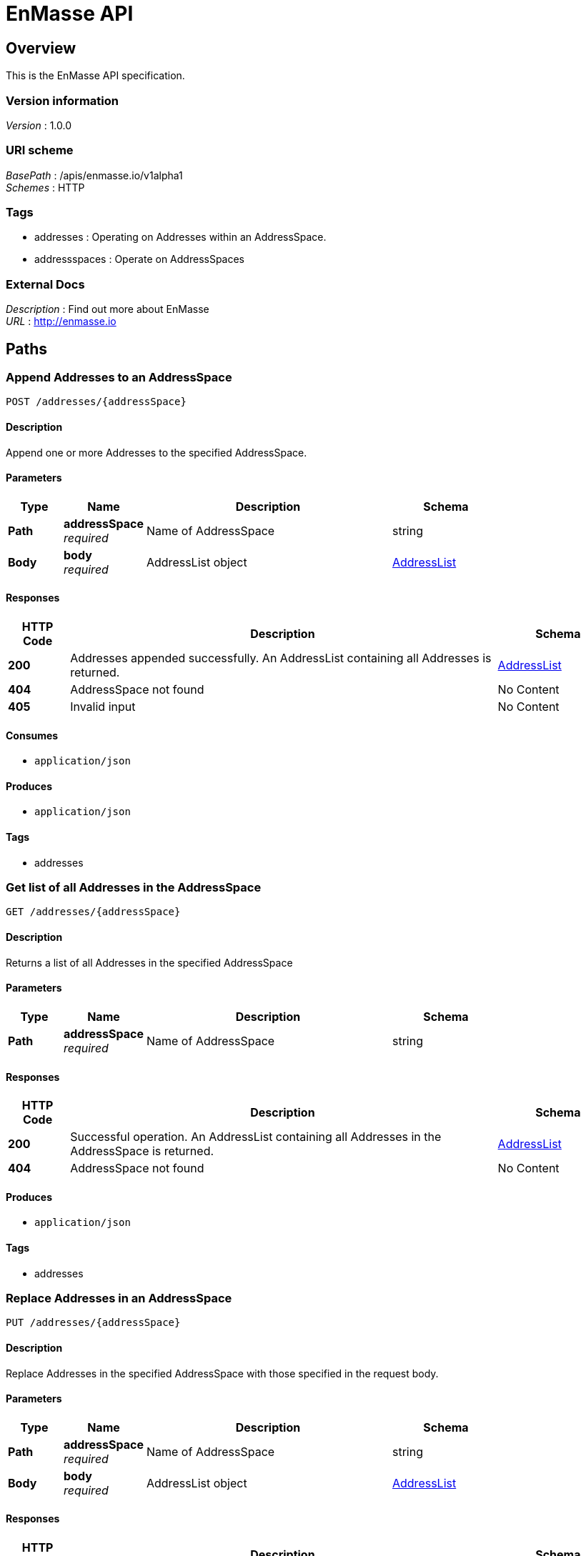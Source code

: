 = EnMasse API


[[_overview]]
== Overview
This is the EnMasse API specification.


=== Version information
[%hardbreaks]
__Version__ : 1.0.0


=== URI scheme
[%hardbreaks]
__BasePath__ : /apis/enmasse.io/v1alpha1
__Schemes__ : HTTP


=== Tags

* addresses : Operating on Addresses within an AddressSpace.
* addressspaces : Operate on AddressSpaces


=== External Docs
[%hardbreaks]
__Description__ : Find out more about EnMasse
__URL__ : http://enmasse.io




[[_paths]]
== Paths

[[_appendaddresses]]
=== Append Addresses to an AddressSpace
....
POST /addresses/{addressSpace}
....


==== Description
Append one or more Addresses to the specified AddressSpace.


==== Parameters

[options="header", cols=".^2a,.^3a,.^9a,.^4a"]
|===
|Type|Name|Description|Schema
|**Path**|**addressSpace** +
__required__|Name of AddressSpace|string
|**Body**|**body** +
__required__|AddressList object|<<_addresslist,AddressList>>
|===


==== Responses

[options="header", cols=".^2a,.^14a,.^4a"]
|===
|HTTP Code|Description|Schema
|**200**|Addresses appended successfully. An AddressList containing all Addresses is returned.|<<_addresslist,AddressList>>
|**404**|AddressSpace not found|No Content
|**405**|Invalid input|No Content
|===


==== Consumes

* `application/json`


==== Produces

* `application/json`


==== Tags

* addresses


[[_getaddresslist]]
=== Get list of all Addresses in the AddressSpace
....
GET /addresses/{addressSpace}
....


==== Description
Returns a list of all Addresses in the specified AddressSpace


==== Parameters

[options="header", cols=".^2a,.^3a,.^9a,.^4a"]
|===
|Type|Name|Description|Schema
|**Path**|**addressSpace** +
__required__|Name of AddressSpace|string
|===


==== Responses

[options="header", cols=".^2a,.^14a,.^4a"]
|===
|HTTP Code|Description|Schema
|**200**|Successful operation. An AddressList containing all Addresses in the AddressSpace is returned.|<<_addresslist,AddressList>>
|**404**|AddressSpace not found|No Content
|===


==== Produces

* `application/json`


==== Tags

* addresses


[[_replaceaddresses]]
=== Replace Addresses in an AddressSpace
....
PUT /addresses/{addressSpace}
....


==== Description
Replace Addresses in the specified AddressSpace with those specified in the request body.


==== Parameters

[options="header", cols=".^2a,.^3a,.^9a,.^4a"]
|===
|Type|Name|Description|Schema
|**Path**|**addressSpace** +
__required__|Name of AddressSpace|string
|**Body**|**body** +
__required__|AddressList object|<<_addresslist,AddressList>>
|===


==== Responses

[options="header", cols=".^2a,.^14a,.^4a"]
|===
|HTTP Code|Description|Schema
|**200**|Addresses replaced successfully. An AddressList containing all Addresses is returned.|<<_addresslist,AddressList>>
|**404**|AddressSpace not found|No Content
|**405**|Invalid input|No Content
|===


==== Consumes

* `application/json`


==== Produces

* `application/json`


==== Tags

* addresses


[[_deletealladdresses]]
=== Delete all Addresses in an AddressSpace
....
DELETE /addresses/{addressSpace}
....


==== Parameters

[options="header", cols=".^2a,.^3a,.^9a,.^4a"]
|===
|Type|Name|Description|Schema
|**Path**|**addressSpace** +
__required__|Name of AddressSpace|string
|===


==== Responses

[options="header", cols=".^2a,.^14a,.^4a"]
|===
|HTTP Code|Description|Schema
|**200**|Deletion successful; Empty AddressList is returned.|<<_addresslist,AddressList>>
|**404**|AddressSpace not found|No Content
|===


==== Produces

* `application/json`


==== Tags

* addresses


[[_getaddress]]
=== Get Address by name
....
GET /addresses/{addressSpace}/{address}
....


==== Description
Returns a single Address


==== Parameters

[options="header", cols=".^2a,.^3a,.^9a,.^4a"]
|===
|Type|Name|Description|Schema
|**Path**|**address** +
__required__|Name of Address to return|string
|**Path**|**addressSpace** +
__required__|Name of AddressSpace|string
|===


==== Responses

[options="header", cols=".^2a,.^14a,.^4a"]
|===
|HTTP Code|Description|Schema
|**200**|Successful operation. The Address object is returned.|<<_address,Address>>
|**404**|Address or AddressSpace not found|No Content
|===


==== Produces

* `application/json`


==== Tags

* addresses


[[_deleteaddress]]
=== Delete an Address
....
DELETE /addresses/{addressSpace}/{address}
....


==== Parameters

[options="header", cols=".^2a,.^3a,.^9a,.^4a"]
|===
|Type|Name|Description|Schema
|**Path**|**address** +
__required__|Name of Address to delete|string
|**Path**|**addressSpace** +
__required__|Name of AddressSpace|string
|===


==== Responses

[options="header", cols=".^2a,.^14a,.^4a"]
|===
|HTTP Code|Description|Schema
|**200**|Deletion successful; List of remaining Addresses is returned.|<<_addresslist,AddressList>>
|**404**|Address or AddressSpace not found|No Content
|===


==== Produces

* `application/json`


==== Tags

* addresses


[[_createaddressspace]]
=== Create a new AddressSpace
....
POST /addressspaces
....


==== Description
Creates a new AddressSpace in which you can then create Addresses.


==== Parameters

[options="header", cols=".^2a,.^3a,.^9a,.^4a"]
|===
|Type|Name|Description|Schema
|**Body**|**body** +
__required__|AddressSpace object|<<_addressspace,AddressSpace>>
|===


==== Responses

[options="header", cols=".^2a,.^14a,.^4a"]
|===
|HTTP Code|Description|Schema
|**200**|AddressSpace created successfully. An AddressSpaceList containing all AddressSpaces is returned.|<<_addressspacelist,AddressSpaceList>>
|**405**|Invalid input|No Content
|===


==== Consumes

* `application/json`


==== Produces

* `application/json`


==== Tags

* addressspaces


[[_getaddressspacelist]]
=== Get list of all AddressSpaces
....
GET /addressspaces
....


==== Description
Returns a list of all AddressSpaces in the system


==== Responses

[options="header", cols=".^2a,.^14a,.^4a"]
|===
|HTTP Code|Description|Schema
|**200**|Successful operation. An AddressSpaceList containing all AddressSpaces is returned.|<<_addressspacelist,AddressSpaceList>>
|===


==== Produces

* `application/json`


==== Tags

* addressspaces


[[_getaddressspace]]
=== Get AddressSpace by name
....
GET /addressspaces/{name}
....


==== Description
Returns a single AddressSpace


==== Parameters

[options="header", cols=".^2a,.^3a,.^9a,.^4a"]
|===
|Type|Name|Description|Schema
|**Path**|**name** +
__required__|Name of AddressSpace to return|string
|===


==== Responses

[options="header", cols=".^2a,.^14a,.^4a"]
|===
|HTTP Code|Description|Schema
|**200**|Successful operation. An AddressSpace object is returned.|<<_addressspace,AddressSpace>>
|**404**|AddressSpace not found|No Content
|===


==== Produces

* `application/json`


==== Tags

* addressspaces


[[_deleteaddressspace]]
=== Delete an AddressSpace
....
DELETE /addressspaces/{name}
....


==== Parameters

[options="header", cols=".^2a,.^3a,.^9a,.^4a"]
|===
|Type|Name|Description|Schema
|**Path**|**name** +
__required__|Name of AddressSpace to delete|string
|===


==== Responses

[options="header", cols=".^2a,.^14a,.^4a"]
|===
|HTTP Code|Description|Schema
|**200**|Deletion successful; List of remaining AddressSpaces is returned.|<<_addressspacelist,AddressSpaceList>>
|**404**|AddressSpace not found|No Content
|===


==== Produces

* `application/json`


==== Tags

* addressspaces




[[_definitions]]
== Definitions

[[_address]]
=== Address

[options="header", cols=".^3a,.^4a"]
|===
|Name|Schema
|**apiVersion** +
__required__|enum (enmasse.io/v1alpha1)
|**kind** +
__required__|enum (Address)
|**metadata** +
__required__|<<_objectmeta,ObjectMeta>>
|**spec** +
__required__|<<_addressspec,AddressSpec>>
|**status** +
__optional__|<<_addressstatus,AddressStatus>>
|===


[[_addresslist]]
=== AddressList

[options="header", cols=".^3a,.^11a,.^4a"]
|===
|Name|Description|Schema
|**apiVersion** +
__required__|**Default** : `"enmasse.io/v1alpha1"`|enum (enmasse.io/v1alpha1)
|**items** +
__required__||< <<_address,Address>> > array
|**kind** +
__required__||enum (AddressList)
|===


[[_addressmeta]]
=== AddressMeta

[options="header", cols=".^3a,.^4a"]
|===
|Name|Schema
|**addressSpace** +
__optional__|string
|**name** +
__optional__|string
|**uuid** +
__optional__|string
|===


[[_addressspace]]
=== AddressSpace

[options="header", cols=".^3a,.^4a"]
|===
|Name|Schema
|**apiVersion** +
__required__|enum (enmasse.io/v1alpha1)
|**kind** +
__required__|enum (AddressSpace)
|**metadata** +
__required__|<<_objectmeta,ObjectMeta>>
|**spec** +
__required__|<<_addressspacespec,AddressSpaceSpec>>
|**status** +
__optional__|<<_addressspacestatus,AddressSpaceStatus>>
|===


[[_addressspacelist]]
=== AddressSpaceList

[options="header", cols=".^3a,.^11a,.^4a"]
|===
|Name|Description|Schema
|**apiVersion** +
__required__|**Default** : `"enmasse.io/v1alpha1"`|enum (enmasse.io/v1alpha1)
|**items** +
__required__||< <<_addressspace,AddressSpace>> > array
|**kind** +
__required__||enum (AddressSpaceList)
|===


[[_addressspacespec]]
=== AddressSpaceSpec

[options="header", cols=".^3a,.^4a"]
|===
|Name|Schema
|**authenticationService** +
__optional__|<<_addressspacespec_authenticationservice,authenticationService>>
|**endpoints** +
__optional__|< <<_addressspacespec_endpoints,endpoints>> > array
|**plan** +
__required__|string
|**type** +
__required__|<<_addressspacetype,AddressSpaceType>>
|===

[[_addressspacespec_authenticationservice]]
**authenticationService**

[options="header", cols=".^3a,.^4a"]
|===
|Name|Schema
|**details** +
__optional__|object
|**type** +
__optional__|string
|===

[[_addressspacespec_endpoints]]
**endpoints**

[options="header", cols=".^3a,.^4a"]
|===
|Name|Schema
|**cert** +
__optional__|<<_addressspacespec_cert,cert>>
|**host** +
__optional__|string
|**name** +
__optional__|string
|**service** +
__optional__|string
|===

[[_addressspacespec_cert]]
**cert**

[options="header", cols=".^3a,.^4a"]
|===
|Name|Schema
|**provider** +
__optional__|string
|**secretName** +
__optional__|string
|===


[[_addressspacestatus]]
=== AddressSpaceStatus

[options="header", cols=".^3a,.^4a"]
|===
|Name|Schema
|**isReady** +
__optional__|boolean
|**messages** +
__optional__|< string > array
|===


[[_addressspacetype]]
=== AddressSpaceType
Type of address space (standard, brokered)

__Type__ : enum (standard, brokered)


[[_addressspec]]
=== AddressSpec

[options="header", cols=".^3a,.^4a"]
|===
|Name|Schema
|**address** +
__optional__|string
|**plan** +
__required__|string
|**type** +
__required__|<<_addresstype,AddressType>>
|===


[[_addressstatus]]
=== AddressStatus

[options="header", cols=".^3a,.^4a"]
|===
|Name|Schema
|**isReady** +
__optional__|boolean
|**messages** +
__optional__|< string > array
|**phase** +
__optional__|enum (Pending, Configuring, Active, Failed, Terminating)
|===


[[_addresstype]]
=== AddressType
Type of address (queue, topic, …)

__Type__ : enum (queue, topic, anycast, multicast)


[[_objectmeta]]
=== ObjectMeta

[options="header", cols=".^3a,.^4a"]
|===
|Name|Schema
|**name** +
__required__|string
|**namespace** +
__optional__|string
|===





